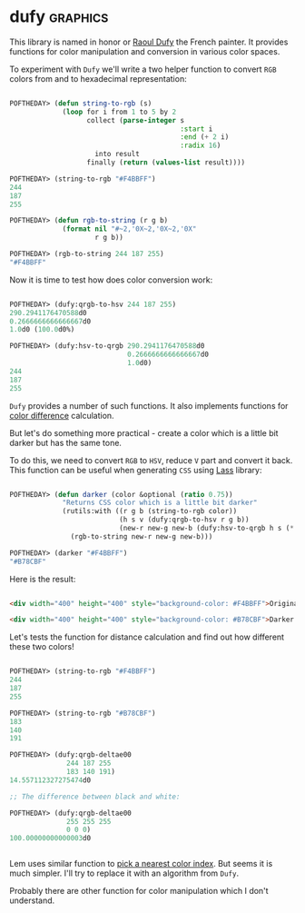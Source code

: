 * dufy                                                             :graphics:
:PROPERTIES:
:Documentation: :|
:Docstrings: :(
:Tests:    :)
:Examples: :)
:RepositoryActivity: :(
:CI:       :(
:END:

This library is named in honor or [[https://en.wikipedia.org/wiki/Raoul_Dufy][Raoul Dufy]] the French painter. It
provides functions for color manipulation and conversion in various
color spaces.

To experiment with ~Dufy~ we'll write a two helper function to convert ~RGB~
colors from and to hexadecimal representation:

#+begin_src lisp

POFTHEDAY> (defun string-to-rgb (s)
             (loop for i from 1 to 5 by 2
                   collect (parse-integer s
                                          :start i
                                          :end (+ 2 i)
                                          :radix 16)
                     into result
                   finally (return (values-list result))))

POFTHEDAY> (string-to-rgb "#F4BBFF")
244
187
255

POFTHEDAY> (defun rgb-to-string (r g b)
             (format nil "#~2,'0X~2,'0X~2,'0X"
                     r g b))

POFTHEDAY> (rgb-to-string 244 187 255)
"#F4BBFF"

#+end_src

Now it is time to test how does color conversion work:

#+begin_src lisp

POFTHEDAY> (dufy:qrgb-to-hsv 244 187 255)
290.2941176470588d0
0.2666666666666667d0
1.0d0 (100.0d0%)

POFTHEDAY> (dufy:hsv-to-qrgb 290.2941176470588d0
                             0.2666666666666667d0
                             1.0d0)
244
187
255

#+end_src

~Dufy~ provides a number of such functions. It also implements functions
for [[https://en.wikipedia.org/wiki/Color_difference][color difference]] calculation.

But let's do something more practical - create a color which is a little
bit darker but has the same tone.

To do this, we need to convert ~RGB~ to ~HSV~, reduce ~V~ part and convert it
back. This function can be useful when generating ~CSS~ using [[https://40ants.com/lisp-project-of-the-day/2020/03/0021-lass.html][Lass]]
library:

#+begin_src lisp

POFTHEDAY> (defun darker (color &optional (ratio 0.75))
             "Returns CSS color which is a little bit darker"
             (rutils:with ((r g b (string-to-rgb color))
                           (h s v (dufy:qrgb-to-hsv r g b))
                           (new-r new-g new-b (dufy:hsv-to-qrgb h s (* v ratio))))
               (rgb-to-string new-r new-g new-b)))

POFTHEDAY> (darker "#F4BBFF")
"#B78CBF"

#+end_src

Here is the result:

#+begin_src html :render

<div width="400" height="400" style="background-color: #F4BBFF">Original (#F4BBFF)</div>

<div width="400" height="400" style="background-color: #B78CBF">Darker (#B78CBF)</div>

#+end_src

Let's tests the function for distance calculation and find out how
different these two colors!

#+begin_src lisp

POFTHEDAY> (string-to-rgb "#F4BBFF")
244
187
255

POFTHEDAY> (string-to-rgb "#B78CBF")
183
140
191

POFTHEDAY> (dufy:qrgb-deltae00
              244 187 255
              183 140 191)
14.557112327275474d0

;; The difference between black and white:

POFTHEDAY> (dufy:qrgb-deltae00
              255 255 255
              0 0 0)
100.00000000000003d0


#+end_src

Lem uses similar function to [[https://github.com/cxxxr/lem/blob/0ada0951c47817964e6994b1e76b559f9859447d/frontends/ncurses/term.lisp#L341-L351][pick a nearest color index]]. But seems it is
much simpler. I'll try to replace it with an algorithm from ~Dufy~.

Probably there are other function for color manipulation which I don't understand.
